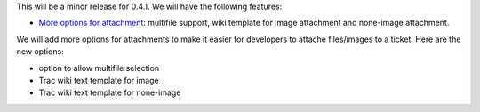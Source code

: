 This will be a minor release for 0.4.1.
We will have the following features:

- `More options for attachment`_: multifile support, wiki
  template for image attachment and none-image attachment.

.. _More options for attachment:

We will add more options for attachments to make it 
easier for developers to attache files/images to a ticket.
Here are the new options:

- option to allow multifile selection
- Trac wiki text template for image
- Trac wiki text template for none-image
